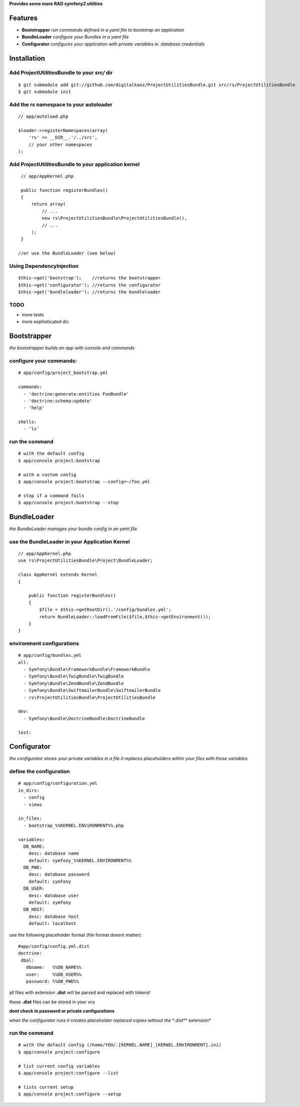 **Provides some more RAD symfony2 utilities**


Features
========

- **Bootstrapper** *run commands defined in a yaml file to bootstrap an application*
- **BundleLoader** *configure your Bundles in a yaml file*
- **Configurator** *configures your application with private variables ie. database credentials*

Installation
============

Add ProjectUtilitiesBundle to your *src/* dir
-------------

::

    $ git submodule add git://github.com/digitalkaoz/ProjectUtilitiesBundle.git src/rs/ProjectUtilitiesBundle
    $ git submodule init


Add the *rs* namespace to your autoloader
-------------

::

    // app/autoload.php

    $loader->registerNamespaces(array(
        'rs' => __DIR__.'/../src',
        // your other namespaces
    );


Add ProjectUtilitiesBundle to your application kernel
-------------


::

    // app/AppKernel.php

    public function registerBundles()
    {
        return array(
            // ...
            new rs\ProjectUtilitiesBundle\ProjectUtilitiesBundle(),
            // ...
        );
    }
    
   //or use the BundleLoader (see below)
  

Using DependencyInjection
-------------------------

::

    $this->get('bootstrap');    //returns the bootstrapper
    $this->get('configurator'); //returns the configurator
    $this->get('bundleloader'); //returns the bundleloader


TODO
----

* more tests
* more sophisticated dic


Bootstrapper
=====================

*the bootstrapper builds an app with console and commands*

configure your commands:
-------------

::

    # app/config/project_bootstrap.yml

    commands:
      - 'doctrine:generate:entities FooBundle'
      - 'doctrine:schema:update'
      - 'help'
  
    shells:
      - 'ls'


run the command
------------

::

    # with the default config
    $ app/console project:bootstrap

    # with a custom config
    $ app/console project:bootstrap --config=~/foo.yml

    # stop if a command fails
    $ app/console project:bootstrap --stop


BundleLoader
=====================

*the BundleLoader manages your bundle config in an yaml file*

use the BundleLoader in your Application Kernel
---------------

::

    // app/AppKernel.php
    use rs\ProjectUtilitiesBundle\Project\BundleLoader;
    
    class AppKernel extends Kernel
    {
     
        public function registerBundles()
        {
            $file = $this->getRootDir().'/config/bundles.yml';
            return BundleLoader::loadFromFile($file,$this->getEnvironment());
        }
    }


environment configurations
---------------

::

    # app/config/bundles.yml
    all:
      - Symfony\Bundle\FrameworkBundle\FrameworkBundle
      - Symfony\Bundle\TwigBundle\TwigBundle
      - Symfony\Bundle\ZendBundle\ZendBundle
      - Symfony\Bundle\SwiftmailerBundle\SwiftmailerBundle
      - rs\ProjectUtilitiesBundle\ProjectUtilitiesBundle
    
    dev:
      - Symfony\Bundle\DoctrineBundle\DoctrineBundle
      
    test:


Configurator
===================

*the configurator stores your private variables in a file*
*it replaces placeholders within your files with those variables*

define the configuration
------------------------

::

    # app/config/configuration.yml
    in_dirs:
      - config
      - views
    
    in_files:
      - bootstrap_%%KERNEL.ENViRONMENT%%.php
      
    variables:
      DB_NAME:
        desc: database name
        default: symfony_%%KERNEL.ENVIRONMENT%%
      DB_PWD:
        desc: database password
        default: symfony
      DB_USER:
        desc: database user
        default: symfony
      DB_HOST:
        desc: database host
        default: localhost

use the following placeholder format (file format doesnt matter):

::

    #app/config/config.yml.dist
    doctrine:
     dbal:
       dbname:   %%DB_NAME%%
       user:     %%DB_USER%%
       password: %%DB_PWD%%


all files with extension **.dist** will be parsed and replaced with tokens!

these **.dist** files can be stored in your vcs 

**dont check in password or private configurations**

*when the configurator runs it creates placeholder replaced copies without the **.dist** extension*

run the command
---------------

::

    # with the default config (/home/YOU/.[KERNEL.NAME]_[KERNEL.ENVIRONMENT].ini)
    $ app/console project:configure

    # list current config variables
    $ app/console project:configure --list

    # lists current setup
    $ app/console project:configure --setup